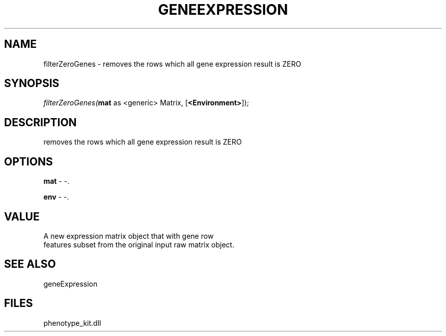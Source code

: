 .\" man page create by R# package system.
.TH GENEEXPRESSION 1 2000-Jan "filterZeroGenes" "filterZeroGenes"
.SH NAME
filterZeroGenes \- removes the rows which all gene expression result is ZERO
.SH SYNOPSIS
\fIfilterZeroGenes(\fBmat\fR as <generic> Matrix, 
[\fB<Environment>\fR]);\fR
.SH DESCRIPTION
.PP
removes the rows which all gene expression result is ZERO
.PP
.SH OPTIONS
.PP
\fBmat\fB \fR\- -. 
.PP
.PP
\fBenv\fB \fR\- -. 
.PP
.SH VALUE
.PP
A new expression matrix object that with gene row 
 features subset from the original input raw matrix object.
.PP
.SH SEE ALSO
geneExpression
.SH FILES
.PP
phenotype_kit.dll
.PP
